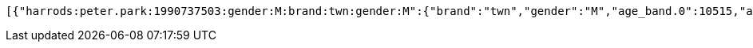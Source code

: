 // RedisClient 메소드가 Coroutine 작성되어 있어, 응답값을 Rest Docs 생성이 불가능하여 결과값만을 대체한다.

[source,json,options="wrap"]
----
[{"harrods:peter.park:1990737503:gender:M:brand:twn:gender:M":{"brand":"twn","gender":"M","age_band.0":10515,"age_band.19":20256,"age_band.24":17019,"age_band.29":10902,"age_band.34":4476,"age_band.40":5636,"gender.F":0,"gender.M":68804,"gender.N":0,"total":68804,"quantity":69195}},{"harrods:peter.park:1413978463:brand:blackmoment":{"brand":"blackmoment","age_band.0":317,"age_band.19":1963,"age_band.24":1549,"age_band.29":649,"age_band.34":300,"age_band.40":907,"gender.F":5685,"gender.M":0,"gender.N":0,"total":5685,"quantity":5727}},{"test:not:exist":{}}]
----
